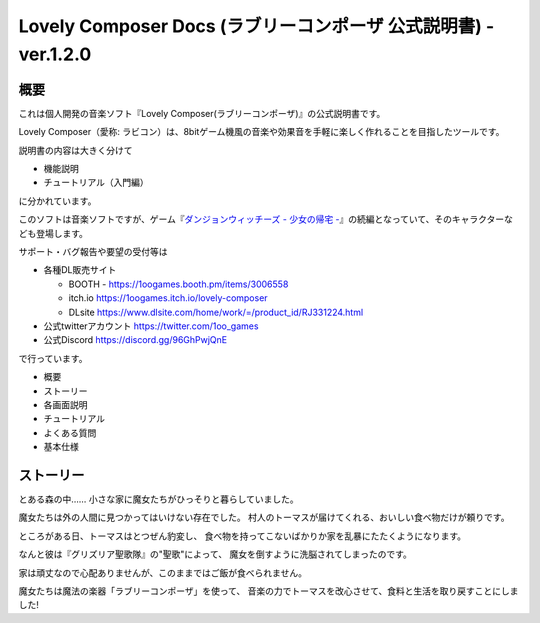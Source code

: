 Lovely Composer Docs (ラブリーコンポーザ 公式説明書) - ver.1.2.0 
#################################################################

.. image:: img/header.png

概要
============
これは個人開発の音楽ソフト『Lovely Composer(ラブリーコンポーザ)』の公式説明書です。

Lovely Composer（愛称: ラビコン）は、8bitゲーム機風の音楽や効果音を手軽に楽しく作れることを目指したツールです。

説明書の内容は大きく分けて

* 機能説明
* チュートリアル（入門編）

に分かれています。


このソフトは音楽ソフトですが、ゲーム『`ダンジョンウィッチーズ - 少女の帰宅 - <https://1oogames.booth.pm/items/2263636>`_』の続編となっていて、そのキャラクターなども登場します。


サポート・バグ報告や要望の受付等は

* 各種DL販売サイト
 
  * BOOTH - https://1oogames.booth.pm/items/3006558
  * itch.io https://1oogames.itch.io/lovely-composer
  * DLsite https://www.dlsite.com/home/work/=/product_id/RJ331224.html

* 公式twitterアカウント https://twitter.com/1oo_games
* 公式Discord https://discord.gg/96GhPwjQnE

で行っています。



* 概要
* ストーリー
* 各画面説明
* チュートリアル
* よくある質問
* 基本仕様


ストーリー
===========
とある森の中…… 小さな家に魔女たちがひっそりと暮らしていました。

魔女たちは外の人間に見つかってはいけない存在でした。
村人のトーマスが届けてくれる、おいしい食べ物だけが頼りです。

ところがある日、トーマスはとつぜん豹変し、
食べ物を持ってこないばかりか家を乱暴にたたくようになります。

なんと彼は『グリズリア聖歌隊』の"聖歌"によって、
魔女を倒すように洗脳されてしまったのです。

家は頑丈なので心配ありませんが、このままではご飯が食べられません。

魔女たちは魔法の楽器「ラブリーコンポーザ」を使って、
音楽の力でトーマスを改心させて、食料と生活を取り戻すことにしました!



